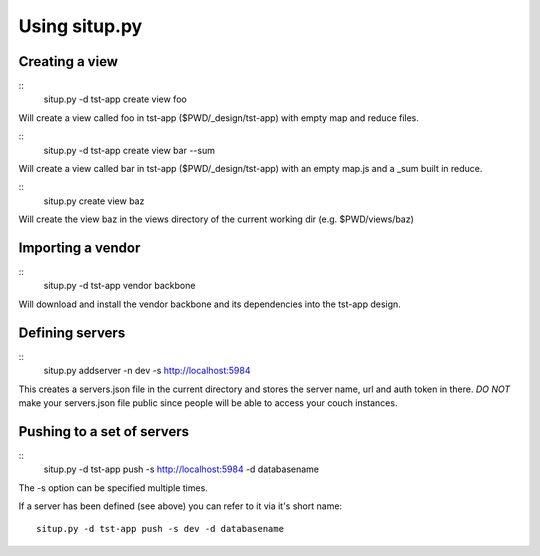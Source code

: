 Using situp.py
========================================
Creating a view
----------------------------------------
::
    situp.py -d tst-app create view foo

Will create a view called foo in tst-app ($PWD/_design/tst-app) with empty map
and reduce files.

::
    situp.py -d tst-app create view bar --sum

Will create a view called bar in tst-app ($PWD/_design/tst-app) with an empty
map.js and a _sum built in reduce.

::
    situp.py create view baz

Will create the view baz in the views directory of the current working dir
(e.g. $PWD/views/baz)


Importing a vendor
----------------------------------------
::
    situp.py -d tst-app vendor backbone

Will download and install the vendor backbone and its dependencies into the
tst-app design.

Defining servers
----------------------------------------
::
    situp.py addserver -n dev -s http://localhost:5984

This creates a servers.json file in the current directory and stores the server
name, url and auth token in there. *DO NOT* make your servers.json file public
since people will be able to access your couch instances.

Pushing to a set of servers
----------------------------------------
::
    situp.py -d tst-app push -s http://localhost:5984 -d databasename

The -s option can be specified multiple times.

If a server has been defined (see above) you can refer to it via it's short
name:
::
    situp.py -d tst-app push -s dev -d databasename
